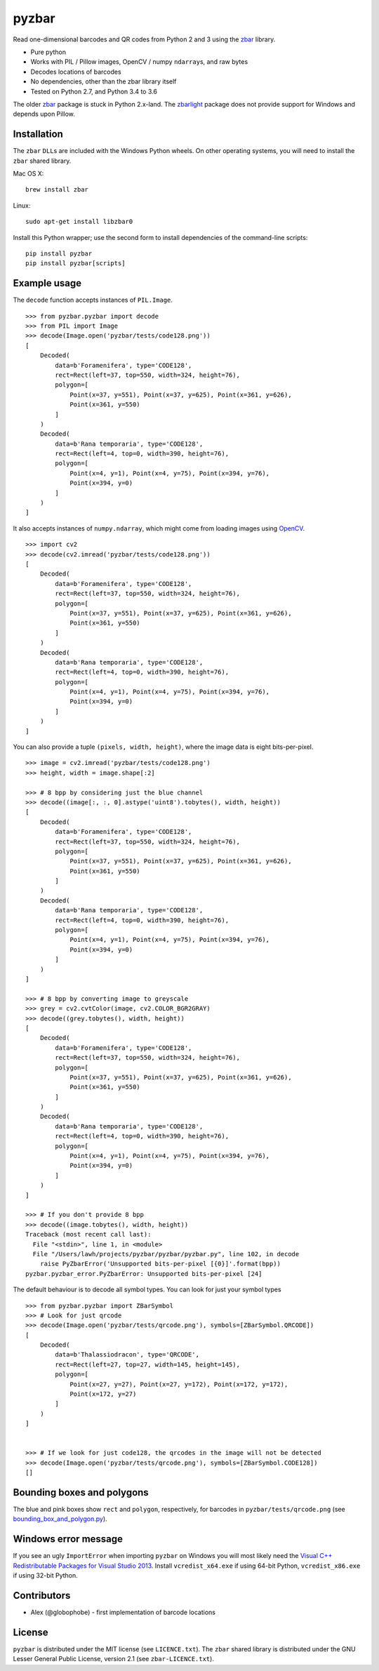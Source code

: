 pyzbar
======

.. image:: https://img.shields.io/badge/python-2.7%2C%203.4%2C%203.5%2C%203.6-blue.svg
    :target: https://github.com/NaturalHistoryMuseum/pyzbar

.. image:: https://badge.fury.io/py/pyzbar.svg
    :target: https://pypi.python.org/pypi/pyzbar

.. image:: https://travis-ci.org/NaturalHistoryMuseum/pyzbar.svg?branch=master
    :target: https://travis-ci.org/NaturalHistoryMuseum/pyzbar

.. image:: https://coveralls.io/repos/github/NaturalHistoryMuseum/pyzbar/badge.svg?branch=master
    :target: https://coveralls.io/github/NaturalHistoryMuseum/pyzbar?branch=master

Read one-dimensional barcodes and QR codes from Python 2 and 3 using the
`zbar <http://zbar.sourceforge.net/>`__ library.

-  Pure python
-  Works with PIL / Pillow images, OpenCV / numpy ``ndarray``\ s, and raw bytes
-  Decodes locations of barcodes
-  No dependencies, other than the zbar library itself
-  Tested on Python 2.7, and Python 3.4 to 3.6

The older `zbar <https://sourceforge.net/p/zbar/code/ci/default/tree/python/>`__
package is stuck in Python 2.x-land.
The `zbarlight <https://github.com/Polyconseil/zbarlight/>`__ package does not
provide support for Windows and depends upon Pillow.

Installation
------------

The ``zbar`` ``DLL``\ s are included with the Windows Python wheels.
On other operating systems, you will need to install the ``zbar`` shared
library.

Mac OS X:

::

   brew install zbar

Linux:

::

   sudo apt-get install libzbar0

Install this Python wrapper; use the second form to install dependencies of the
command-line scripts:

::

   pip install pyzbar
   pip install pyzbar[scripts]

Example usage
-------------

The ``decode`` function accepts instances of ``PIL.Image``.

::

   >>> from pyzbar.pyzbar import decode
   >>> from PIL import Image
   >>> decode(Image.open('pyzbar/tests/code128.png'))
   [
       Decoded(
           data=b'Foramenifera', type='CODE128',
           rect=Rect(left=37, top=550, width=324, height=76),
           polygon=[
               Point(x=37, y=551), Point(x=37, y=625), Point(x=361, y=626),
               Point(x=361, y=550)
           ]
       )
       Decoded(
           data=b'Rana temporaria', type='CODE128',
           rect=Rect(left=4, top=0, width=390, height=76),
           polygon=[
               Point(x=4, y=1), Point(x=4, y=75), Point(x=394, y=76),
               Point(x=394, y=0)
           ]
       )
   ]

It also accepts instances of ``numpy.ndarray``, which might come from loading
images using `OpenCV <http://opencv.org/>`__.

::

   >>> import cv2
   >>> decode(cv2.imread('pyzbar/tests/code128.png'))
   [
       Decoded(
           data=b'Foramenifera', type='CODE128',
           rect=Rect(left=37, top=550, width=324, height=76),
           polygon=[
               Point(x=37, y=551), Point(x=37, y=625), Point(x=361, y=626),
               Point(x=361, y=550)
           ]
       )
       Decoded(
           data=b'Rana temporaria', type='CODE128',
           rect=Rect(left=4, top=0, width=390, height=76),
           polygon=[
               Point(x=4, y=1), Point(x=4, y=75), Point(x=394, y=76),
               Point(x=394, y=0)
           ]
       )
   ]

You can also provide a tuple ``(pixels, width, height)``, where the image data
is eight bits-per-pixel.

::

   >>> image = cv2.imread('pyzbar/tests/code128.png')
   >>> height, width = image.shape[:2]

   >>> # 8 bpp by considering just the blue channel
   >>> decode((image[:, :, 0].astype('uint8').tobytes(), width, height))
   [
       Decoded(
           data=b'Foramenifera', type='CODE128',
           rect=Rect(left=37, top=550, width=324, height=76),
           polygon=[
               Point(x=37, y=551), Point(x=37, y=625), Point(x=361, y=626),
               Point(x=361, y=550)
           ]
       )
       Decoded(
           data=b'Rana temporaria', type='CODE128',
           rect=Rect(left=4, top=0, width=390, height=76),
           polygon=[
               Point(x=4, y=1), Point(x=4, y=75), Point(x=394, y=76),
               Point(x=394, y=0)
           ]
       )
   ]

   >>> # 8 bpp by converting image to greyscale
   >>> grey = cv2.cvtColor(image, cv2.COLOR_BGR2GRAY)
   >>> decode((grey.tobytes(), width, height))
   [
       Decoded(
           data=b'Foramenifera', type='CODE128',
           rect=Rect(left=37, top=550, width=324, height=76),
           polygon=[
               Point(x=37, y=551), Point(x=37, y=625), Point(x=361, y=626),
               Point(x=361, y=550)
           ]
       )
       Decoded(
           data=b'Rana temporaria', type='CODE128',
           rect=Rect(left=4, top=0, width=390, height=76),
           polygon=[
               Point(x=4, y=1), Point(x=4, y=75), Point(x=394, y=76),
               Point(x=394, y=0)
           ]
       )
   ]

   >>> # If you don't provide 8 bpp
   >>> decode((image.tobytes(), width, height))
   Traceback (most recent call last):
     File "<stdin>", line 1, in <module>
     File "/Users/lawh/projects/pyzbar/pyzbar/pyzbar.py", line 102, in decode
       raise PyZbarError('Unsupported bits-per-pixel [{0}]'.format(bpp))
   pyzbar.pyzbar_error.PyZbarError: Unsupported bits-per-pixel [24]

The default behaviour is to decode all symbol types. You can look for just your
symbol types

::

   >>> from pyzbar.pyzbar import ZBarSymbol
   >>> # Look for just qrcode
   >>> decode(Image.open('pyzbar/tests/qrcode.png'), symbols=[ZBarSymbol.QRCODE])
   [
       Decoded(
           data=b'Thalassiodracon', type='QRCODE',
           rect=Rect(left=27, top=27, width=145, height=145),
           polygon=[
               Point(x=27, y=27), Point(x=27, y=172), Point(x=172, y=172),
               Point(x=172, y=27)
           ]
       )
   ]


   >>> # If we look for just code128, the qrcodes in the image will not be detected
   >>> decode(Image.open('pyzbar/tests/qrcode.png'), symbols=[ZBarSymbol.CODE128])
   []

Bounding boxes and polygons
---------------------------

The blue and pink boxes show ``rect`` and ``polygon``, respectively, for
barcodes in ``pyzbar/tests/qrcode.png`` (see
`bounding_box_and_polygon.py <https://github.com/NaturalHistoryMuseum/pyzbar/blob/master/bounding_box_and_polygon.py>`__).

.. figure:: https://github.com/NaturalHistoryMuseum/pyzbar/raw/master/bounding_box_and_polygon.png
   :alt: Two barcodes with bounding boxes and polygons

Windows error message
---------------------

If you see an ugly ``ImportError`` when importing ``pyzbar`` on Windows
you will most likely need the `Visual C++ Redistributable Packages for Visual
Studio 2013
<https://www.microsoft.com/en-US/download/details.aspx?id=40784>`__.
Install ``vcredist_x64.exe`` if using 64-bit Python, ``vcredist_x86.exe`` if
using 32-bit Python.

Contributors
------------

-  Alex (@globophobe) - first implementation of barcode locations

License
-------

``pyzbar`` is distributed under the MIT license (see ``LICENCE.txt``).
The ``zbar`` shared library is distributed under the GNU Lesser General
Public License, version 2.1 (see ``zbar-LICENCE.txt``).
